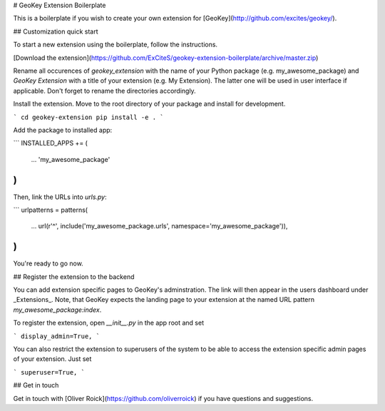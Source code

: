 # GeoKey Extension Boilerplate

This is a boilerplate if you wish to create your own extension for [GeoKey](http://github.com/excites/geokey/).

## Customization quick start

To start a new extension using the boilerplate, follow the instructions.

[Download the extension](https://github.com/ExCiteS/geokey-extension-boilerplate/archive/master.zip)

Rename all occurences of `geokey_extension` with the name of your Python package (e.g. my_awesome_package) and `GeoKey Extension` with a title of your extension (e.g. My Extension). The latter one will be used in user interface if applicable. Don't forget to rename the directories accordingly.

Install the extension. Move to the root directory of your package and install for development.

```
cd geokey-extension
pip install -e .
```

Add the package to installed app:

```
INSTALLED_APPS += (
    ...
    'my_awesome_package'
)
```

Then, link the URLs into `urls.py`:

```
urlpatterns = patterns(
    ...
    url(r'^', include('my_awesome_package.urls', namespace='my_awesome_package')),
)
```

You're ready to go now.

## Register the extension to the backend

You can add extension specific pages to GeoKey's adminstration. The link will then appear in the users dashboard under _Extensions_. Note, that GeoKey expects the landing page to your extension at the named URL pattern `my_awesome_package:index`.

To register the extension, open `__init__.py` in the app root and set

```
display_admin=True,
```

You can also restrict the extension to superusers of the system to be able to access the extension specific admin pages of your extension. Just set

```
superuser=True,
```

## Get in touch

Get in touch with [Oliver Roick](https://github.com/oliverroick) if you have questions and suggestions.

